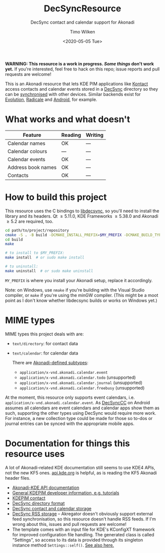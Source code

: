#+TITLE: DecSyncResource
#+SUBTITLE: DecSync contact and calendar support for Akonadi
#+AUTHOR: Timo Wilken
#+DATE: <2020-05-05 Tue>

*WARNING: This resource is a work in progress. [[What works and what doesn't][Some things]] don't work yet.* If you're interested, feel free to hack on this repo; issue reports and pull requests are welcome!

This is an Akonadi resource that lets KDE PIM applications like [[https://kde.org/applications/office/org.kde.kontact][Kontact]] access contacts and calendar events stored in a [[https://github.com/39aldo39/DecSync][DecSync]] directory so they can be [[https://syncthing.net/][synchronised]] with other devices. Similar backends exist for [[https://github.com/39aldo39/Evolution-DecSync][Evolution]], [[https://github.com/39aldo39/Radicale-DecSync][Radicale]] and [[https://github.com/39aldo39/DecSyncCC][Android]], for example.

* What works and what doesn't

| Feature              | Reading | Writing |
|----------------------+---------+---------|
| Calendar names       | OK      | ---     |
| Calendar colours     | ---     | ---     |
| Calendar events      | OK      | ---     |
| Address book names   | OK      | ---     |
| Contacts             | OK      | ---     |

* How to build this project

This resource uses the C bindings to [[https://github.com/39aldo39/libdecsync][libdecsync]], so you'll need to install the library and its headers. Qt \ge5.11.0, KDE Frameworks \ge5.38.0 and Akonadi \ge5.2 are required, too.

#+BEGIN_SRC sh
  cd path/to/project/repository
  cmake -S . -B build -DCMAKE_INSTALL_PREFIX=$MY_PREFIX -DCMAKE_BUILD_TYPE=Debug
  cd build
  make

  # to install to $MY_PREFIX:
  make install  # or sudo make install

  # to uninstall:
  make uninstall  # or sudo make uninstall
#+END_SRC

~MY_PREFIX~ is where you install your Akonadi setup, replace it accordingly.

Note: on Windows, use ~nmake~ if you're building with the Visual Studio compiler, or ~make~ if you're using the minGW compiler. (This might be a moot point as I don't know whether libdecsync builds or works on Windows yet.)

* MIME types

MIME types this project deals with are:

- ~text/directory~: for contact data
- ~text/calendar~: for calendar data

  There are [[https://github.com/KDE/akonadi/blob/master/akonadi-mime.xml][Akonadi-defined subtypes]]:
  - ~application/x-vnd.akonadi.calendar.event~
  - ~application/x-vnd.akonadi.calendar.todo~ (unsupported)
  - ~application/x-vnd.akonadi.calendar.journal~ (unsupported)
  - ~application/x-vnd.akonadi.calendar.freebusy~ (unsupported)

At the moment, this resource only supports event calendars, i.e. ~application/x-vnd.akonadi.calendar.event~. As [[https://github.com/39aldo39/DecSyncCC][DecSyncCC]] on Android assumes all calendars are event calendars and calendar apps show them as such, supporting the other types using DecSync would require more work. For instance, a new collection type could be made for those so to-dos or journal entries can be synced with the appropriate mobile apps.

* Documentation for things this resource uses

A lot of Akonadi-related KDE documentation still seems to use KDE4 APIs, not the new KF5 ones. [[https://api.kde.org][api.kde.org]] is helpful, as is reading the KF5 Akonadi header files.

- [[https://api.kde.org/kdepim/akonadi/html/index.html][Akonadi-KDE API documentation]]
- [[https://techbase.kde.org/KDE_PIM/Akonadi][General KDEPIM developer information, e.g. tutorials]]
- [[https://community.kde.org/KDE_PIM/Contact][KDEPIM contact]]
- [[https://github.com/39aldo39/DecSync/blob/master/internal.md][DecSync directory format]]
- [[https://github.com/39aldo39/DecSync/blob/master/contacts-calendars.md][DecSync contact and calendar storage]]
- [[https://github.com/39aldo39/DecSync/blob/master/rss.md][DecSync RSS storage]] -- Akregator doesn't obviously support external feed synchronisation, so this resource doesn't handle RSS feeds. If I'm wrong about this, issues and pull requests are welcome!
- The template comes with an input file for KDE's KConfigXT framework for improved configuration file handling. The generated class is called "Settings", so access to its data is provided through its singleton instance method ~Settings::self()~. [[https://techbase.kde.org/Development/Tutorials/Using_KConfig_XT][See also here.]]
